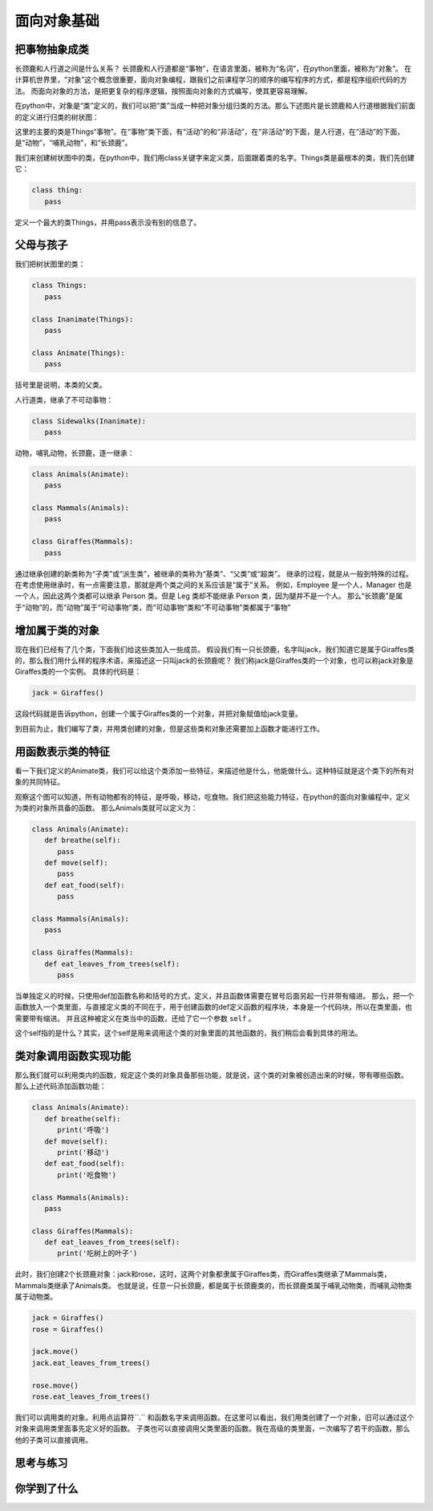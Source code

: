===============================
面向对象基础
===============================


--------------------
把事物抽象成类
--------------------


长颈鹿和人行道之间是什么关系？
长颈鹿和人行道都是“事物”，在语言里面，被称为“名词”，在python里面，被称为“对象”。
在计算机世界里，“对象”这个概念很重要，面向对象编程，跟我们之前课程学习的顺序的编写程序的方式，都是程序组织代码的方法。
而面向对象的方法，是把更复杂的程序逻辑，按照面向对象的方式编写，使其更容易理解。

.. image:: ../_static/c09/c09p01_i01_giraffe.png
   :width: 300 

在python中，对象是“类”定义的，我们可以把“类”当成一种把对象分组归类的方法。那么下述图片是长颈鹿和人行道根据我们前面的定义进行归类的树状图：

.. image:: ../_static/c09/c09p01_i02_classtree.png

这里的主要的类是Things“事物”。在“事物”类下面，有“活动”的和“非活动”，在“非活动”的下面，是人行道，在“活动”的下面，是“动物”，“哺乳动物”，和“长颈鹿”。

我们来创建树状图中的类，在python中，我们用class关键字来定义类，后面跟着类的名字。Things类是最根本的类，我们先创建它：

.. code-block:: python

   class thing:
      pass
      
定义一个最大的类Things，并用pass表示没有别的信息了。
   
---------------
父母与孩子
---------------

我们把树状图里的类：

.. code-block:: python

   class Things:
      pass
      
   class Inanimate(Things):
      pass
    
   class Animate(Things):
      pass

括号里是说明，本类的父类。

人行道类，继承了不可动事物：

.. code-block:: python

   class Sidewalks(Inanimate):
      pass

动物，哺乳动物，长颈鹿，逐一继承：

.. code-block:: python

   class Animals(Animate):
      pass
      
   class Mammals(Animals):
      pass
      
   class Giraffes(Mammals):
      pass

通过继承创建的新类称为“子类”或“派生类”，被继承的类称为“基类”、“父类”或“超类”。
继承的过程，就是从一般到特殊的过程。
在考虑使用继承时，有一点需要注意，那就是两个类之间的关系应该是“属于”关系。
例如，Employee 是一个人，Manager 也是一个人，因此这两个类都可以继承 Person 类。但是 Leg 类却不能继承 Person 类，因为腿并不是一个人。
那么“长颈鹿”是属于“动物”的，而“动物”属于“可动事物”类，而“可动事物”类和“不可动事物”类都属于“事物”


--------------------
增加属于类的对象
--------------------

现在我们已经有了几个类，下面我们给这些类加入一些成员。
假设我们有一只长颈鹿，名字叫jack，我们知道它是属于Giraffes类的，那么我们用什么样的程序术语，来描述这一只叫jack的长颈鹿呢？
我们称jack是Giraffes类的一个对象，也可以称jack对象是Giraffes类的一个实例。
具体的代码是：

.. code-block:: python

   jack = Giraffes()

这段代码就是告诉python，创建一个属于Giraffes类的一个对象，并把对象赋值给jack变量。

到目前为止，我们编写了类，并用类创建的对象，但是这些类和对象还需要加上函数才能进行工作。

---------------------
用函数表示类的特征
---------------------

看一下我们定义的Animate类，我们可以给这个类添加一些特征，来描述他是什么，他能做什么。这种特征就是这个类下的所有对象的共同特征。

.. image:: ../_static/c09/c09p01_i03_objfunc.png

观察这个图可以知道，所有动物都有的特征，是呼吸，移动，吃食物。我们把这些能力特征，在python的面向对象编程中，定义为类的对象所具备的函数。
那么Animals类就可以定义为：

.. code-block:: python

   class Animals(Animate):
      def breathe(self):
         pass
      def move(self):
         pass
      def eat_food(self):
         pass
         
   class Mammals(Animals):
      pass
      
   class Giraffes(Mammals):
      def eat_leaves_from_trees(self):
         pass

当单独定义的时候，只使用def加函数名称和括号的方式，定义，并且函数体需要在冒号后面另起一行并带有缩进。
那么，把一个函数放入一个类里面，与直接定义类的不同在于，用于创建函数的def定义函数的程序块，本身是一个代码块，所以在类里面，也需要带有缩进。
并且这种被定义在类当中的函数，还给了它一个参数 ``self`` 。

这个self指的是什么？其实，这个self是用来调用这个类的对象里面的其他函数的，我们稍后会看到具体的用法。


--------------------------
类对象调用函数实现功能
--------------------------

那么我们就可以利用类内的函数，规定这个类的对象具备那些功能，就是说，这个类的对象被创造出来的时候，带有哪些函数。
那么上述代码添加函数功能：

.. code-block:: python

   class Animals(Animate):
      def breathe(self):
         print('呼吸')
      def move(self):
         print('移动')
      def eat_food(self):
         print('吃食物')
         
   class Mammals(Animals):
      pass
      
   class Giraffes(Mammals):
      def eat_leaves_from_trees(self):
         print('吃树上的叶子')

此时，我们创建2个长颈鹿对象：jack和rose，这时，这两个对象都隶属于Giraffes类，而Giraffes类继承了Mammals类，Mammals类继承了Animals类。
也就是说，任意一只长颈鹿，都是属于长颈鹿类的，而长颈鹿类属于哺乳动物类，而哺乳动物类属于动物类。

.. code-block:: python

   jack = Giraffes()
   rose = Giraffes()
   
   jack.move()
   jack.eat_leaves_from_trees()
   
   rose.move()
   rose.eat_leaves_from_trees()

我们可以调用类的对象。利用点运算符``.`` 和函数名字来调用函数。在这里可以看出，我们用类创建了一个对象，旧可以通过这个对象来调用类里面事先定义好的函数。
子类也可以直接调用父类里面的函数。我在高级的类里面，一次编写了若干的函数，那么他的子类可以直接调用。



------------
思考与练习
------------


------------
你学到了什么
------------








